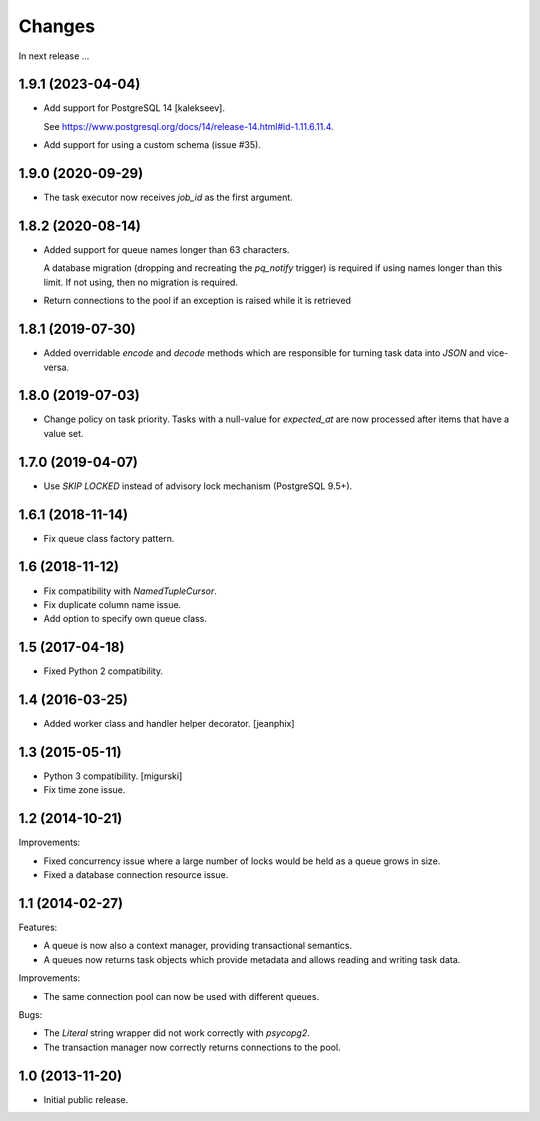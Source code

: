Changes
=======

In next release ...

1.9.1 (2023-04-04)
------------------

- Add support for PostgreSQL 14 [kalekseev].

  See https://www.postgresql.org/docs/14/release-14.html#id-1.11.6.11.4.

- Add support for using a custom schema (issue #35).

1.9.0 (2020-09-29)
------------------

- The task executor now receives `job_id` as the first argument.

1.8.2 (2020-08-14)
------------------

- Added support for queue names longer than 63 characters.

  A database migration (dropping and recreating the `pq_notify`
  trigger) is required if using names longer than this limit. If not
  using, then no migration is required.

- Return connections to the pool if an exception is raised while it is retrieved

1.8.1 (2019-07-30)
------------------

- Added overridable `encode` and `decode` methods which are
  responsible for turning task data into `JSON` and vice-versa.

1.8.0 (2019-07-03)
------------------

- Change policy on task priority. Tasks with a null-value for
  `expected_at` are now processed after items that have a value set.

1.7.0 (2019-04-07)
------------------

- Use `SKIP LOCKED` instead of advisory lock mechanism (PostgreSQL 9.5+).

1.6.1 (2018-11-14)
------------------

- Fix queue class factory pattern.

1.6 (2018-11-12)
----------------

- Fix compatibility with `NamedTupleCursor`.

- Fix duplicate column name issue.

- Add option to specify own queue class.


1.5 (2017-04-18)
----------------

- Fixed Python 2 compatibility.


1.4 (2016-03-25)
----------------

- Added worker class and handler helper decorator.
  [jeanphix]


1.3 (2015-05-11)
----------------

- Python 3 compatibility.
  [migurski]

- Fix time zone issue.


1.2 (2014-10-21)
----------------

Improvements:

- Fixed concurrency issue where a large number of locks would be held
  as a queue grows in size.

- Fixed a database connection resource issue.


1.1 (2014-02-27)
----------------

Features:

- A queue is now also a context manager, providing transactional
  semantics.

- A queues now returns task objects which provide metadata and allows
  reading and writing task data.

Improvements:

- The same connection pool can now be used with different queues.

Bugs:

- The `Literal` string wrapper did not work correctly with `psycopg2`.

- The transaction manager now correctly returns connections to the
  pool.


1.0 (2013-11-20)
----------------

- Initial public release.
